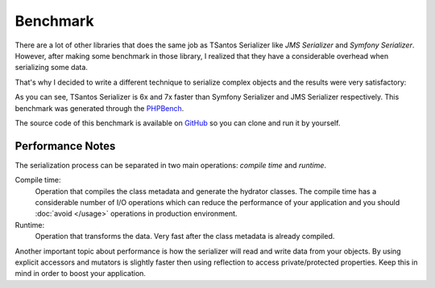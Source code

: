 Benchmark
=========

There are a lot of other libraries that does the same job as TSantos Serializer like `JMS Serializer` and
`Symfony Serializer`. However, after making some benchmark in those library, I realized that they have a considerable
overhead when serializing some data.

That's why I decided to write a different technique to serialize complex objects and the results were very satisfactory:

.. image:: /img/serialization_bench.png

As you can see, TSantos Serializer is 6x and 7x faster than Symfony Serializer and JMS Serializer respectively. This
benchmark was generated through the `PHPBench <http://phpbench.readthedocs.io/en/latest/>`_.

The source code of this benchmark is available on `GitHub <https://github.com/tsantos84/serializer-benchmark>`_ so you
can clone and run it by yourself.

Performance Notes
-----------------

The serialization process can be separated in two main operations: `compile time` and `runtime`.

Compile time:
    Operation that compiles the class metadata and generate the hydrator classes. The compile time has a considerable
    number of I/O operations which can reduce the performance of your application and you should :doc:`avoid </usage>`
    operations in production environment.

Runtime:
    Operation that transforms the data. Very fast after the class metadata is already compiled.

Another important topic about performance is how the serializer will read and write data from your objects. By using
explicit accessors and mutators is slightly faster then using reflection to access private/protected properties. Keep
this in mind in order to boost your application.
